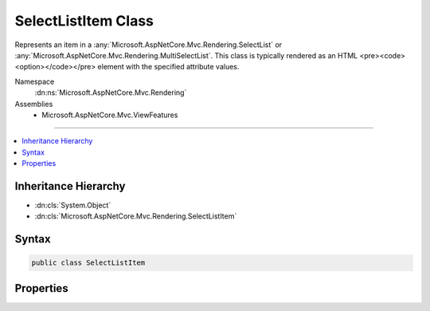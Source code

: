 

SelectListItem Class
====================






Represents an item in a :any:`Microsoft.AspNetCore.Mvc.Rendering.SelectList` or :any:`Microsoft.AspNetCore.Mvc.Rendering.MultiSelectList`\.
This class is typically rendered as an HTML <pre><code><option></code></pre> element with the specified
attribute values.


Namespace
    :dn:ns:`Microsoft.AspNetCore.Mvc.Rendering`
Assemblies
    * Microsoft.AspNetCore.Mvc.ViewFeatures

----

.. contents::
   :local:



Inheritance Hierarchy
---------------------


* :dn:cls:`System.Object`
* :dn:cls:`Microsoft.AspNetCore.Mvc.Rendering.SelectListItem`








Syntax
------

.. code-block:: csharp

    public class SelectListItem








.. dn:class:: Microsoft.AspNetCore.Mvc.Rendering.SelectListItem
    :hidden:

.. dn:class:: Microsoft.AspNetCore.Mvc.Rendering.SelectListItem

Properties
----------

.. dn:class:: Microsoft.AspNetCore.Mvc.Rendering.SelectListItem
    :noindex:
    :hidden:

    
    .. dn:property:: Microsoft.AspNetCore.Mvc.Rendering.SelectListItem.Disabled
    
        
    
        
        Gets or sets a value that indicates whether this :any:`Microsoft.AspNetCore.Mvc.Rendering.SelectListItem` is disabled.
        This property is typically rendered as a <pre><code>disabled="disabled"</code></pre> attribute in the HTML
        <pre><code><option></code></pre> element.
    
        
        :rtype: System.Boolean
    
        
        .. code-block:: csharp
    
            public bool Disabled
            {
                get;
                set;
            }
    
    .. dn:property:: Microsoft.AspNetCore.Mvc.Rendering.SelectListItem.Group
    
        
    
        
        Represents the optgroup HTML element this item is wrapped into.
        In a select list, multiple groups with the same name are supported.
        They are compared with reference equality.
    
        
        :rtype: Microsoft.AspNetCore.Mvc.Rendering.SelectListGroup
    
        
        .. code-block:: csharp
    
            public SelectListGroup Group
            {
                get;
                set;
            }
    
    .. dn:property:: Microsoft.AspNetCore.Mvc.Rendering.SelectListItem.Selected
    
        
    
        
        Gets or sets a value that indicates whether this :any:`Microsoft.AspNetCore.Mvc.Rendering.SelectListItem` is selected.
        This property is typically rendered as a <pre><code>selected="selected"</code></pre> attribute in the HTML
        <pre><code><option></code></pre> element.
    
        
        :rtype: System.Boolean
    
        
        .. code-block:: csharp
    
            public bool Selected
            {
                get;
                set;
            }
    
    .. dn:property:: Microsoft.AspNetCore.Mvc.Rendering.SelectListItem.Text
    
        
    
        
        Gets or sets a value that indicates the display text of this :any:`Microsoft.AspNetCore.Mvc.Rendering.SelectListItem`\.
        This property is typically rendered as the inner HTML in the HTML <pre><code><option></code></pre> element.
    
        
        :rtype: System.String
    
        
        .. code-block:: csharp
    
            public string Text
            {
                get;
                set;
            }
    
    .. dn:property:: Microsoft.AspNetCore.Mvc.Rendering.SelectListItem.Value
    
        
    
        
        Gets or sets a value that indicates the value of this :any:`Microsoft.AspNetCore.Mvc.Rendering.SelectListItem`\.
        This property is typically rendered as a <pre><code>value="..."</code></pre> attribute in the HTML
        <pre><code><option></code></pre> element.
    
        
        :rtype: System.String
    
        
        .. code-block:: csharp
    
            public string Value
            {
                get;
                set;
            }
    


